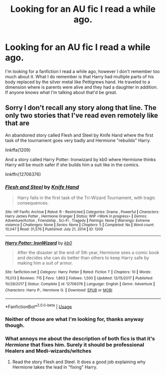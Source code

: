#+TITLE: Looking for an AU fic I read a while ago.

* Looking for an AU fic I read a while ago.
:PROPERTIES:
:Author: Wolfeking
:Score: 3
:DateUnix: 1587843048.0
:DateShort: 2020-Apr-26
:FlairText: What's That Fic?
:END:
I'm looking for a fanfiction I read a while ago, however I don't remember too much about it. What I do remember is that Harry had multiple parts of his body replaced by the silver metal like Pettigrews hand. He traveled to a dimension where is parents were alive and they had a daughter in addition. If anyone knows what I'm talking about that'd be great.


** Sorry I don't recall any story along that line. The only two stories that I've read even remotely like that are

An abandoned story called Flesh and Steel by Knife Hand where the first task of the tournament goes very badly and Hermione "rebuilds" Harry.

linkffa(1209)

And a story called Harry Potter: Ironwizard by kb0 where Hermione thinks Harry will be much safer if she builds him a suit like in the comics.

linkffn(12706376)
:PROPERTIES:
:Author: reddog44mag
:Score: 2
:DateUnix: 1587845030.0
:DateShort: 2020-Apr-26
:END:

*** [[http://www.hpfanficarchive.com/stories/viewstory.php?sid=1209][*/Flesh and Steel/*]] by [[http://www.hpfanficarchive.com/stories/viewuser.php?uid=9236][/Knife Hand/]]

#+begin_quote
  Harry fails in the first task of the Tri-Wizard Tournament, with tragic consequences.
#+end_quote

^{/Site/: HP Fanfic Archive *|* /Rated/: R - Restricted *|* /Categories/: Drama , Powerful *|* /Characters/: Harry James Potter , Hermione Granger *|* /Status/: WIP <Work in progress> *|* /Genres/: Adventure/Action , Friendship , Sci-Fi , Tragedy *|* /Pairings/: None *|* /Warnings/: Extreme violence *|* /Challenges/: None *|* /Series/: None *|* /Chapters/: 5 *|* /Completed/: No *|* /Word count/: 10,047 *|* /Read/: 31,576 *|* /Published/: July 21, 2014 *|* /ID/: 1209}

--------------

[[https://www.fanfiction.net/s/12706376/1/][*/Harry Potter: IronWizard/*]] by [[https://www.fanfiction.net/u/1251524/kb0][/kb0/]]

#+begin_quote
  After the disaster at the end of 5th year, Hermione sees a comic book and decides she can do better than others to keep Harry safe by making him a suit of armor.
#+end_quote

^{/Site/:} ^{fanfiction.net} ^{*|*} ^{/Category/:} ^{Harry} ^{Potter} ^{*|*} ^{/Rated/:} ^{Fiction} ^{T} ^{*|*} ^{/Chapters/:} ^{10} ^{*|*} ^{/Words/:} ^{76,013} ^{*|*} ^{/Reviews/:} ^{715} ^{*|*} ^{/Favs/:} ^{1,863} ^{*|*} ^{/Follows/:} ^{1,500} ^{*|*} ^{/Updated/:} ^{12/15/2017} ^{*|*} ^{/Published/:} ^{10/29/2017} ^{*|*} ^{/Status/:} ^{Complete} ^{*|*} ^{/id/:} ^{12706376} ^{*|*} ^{/Language/:} ^{English} ^{*|*} ^{/Genre/:} ^{Adventure} ^{*|*} ^{/Characters/:} ^{Harry} ^{P.,} ^{Hermione} ^{G.} ^{*|*} ^{/Download/:} ^{[[http://www.ff2ebook.com/old/ffn-bot/index.php?id=12706376&source=ff&filetype=epub][EPUB]]} ^{or} ^{[[http://www.ff2ebook.com/old/ffn-bot/index.php?id=12706376&source=ff&filetype=mobi][MOBI]]}

--------------

*FanfictionBot*^{2.0.0-beta} | [[https://github.com/tusing/reddit-ffn-bot/wiki/Usage][Usage]]
:PROPERTIES:
:Author: FanfictionBot
:Score: 1
:DateUnix: 1587845042.0
:DateShort: 2020-Apr-26
:END:


*** Neither of those are what I'm looking for, thanks anyway though.
:PROPERTIES:
:Author: Wolfeking
:Score: 1
:DateUnix: 1587845449.0
:DateShort: 2020-Apr-26
:END:


*** What annoys me about the description of both fics is that it's /Hermione/ that fixes him. Surely it should be professional Healers and Medi-wizards/witches
:PROPERTIES:
:Author: RavenclawHufflepuff
:Score: 1
:DateUnix: 1587857572.0
:DateShort: 2020-Apr-26
:END:

**** Read the story Flesh and Steel. It does a good job explaining why Hermione takes the lead in "fixing" Harry.
:PROPERTIES:
:Author: reddog44mag
:Score: 1
:DateUnix: 1587857707.0
:DateShort: 2020-Apr-26
:END:
